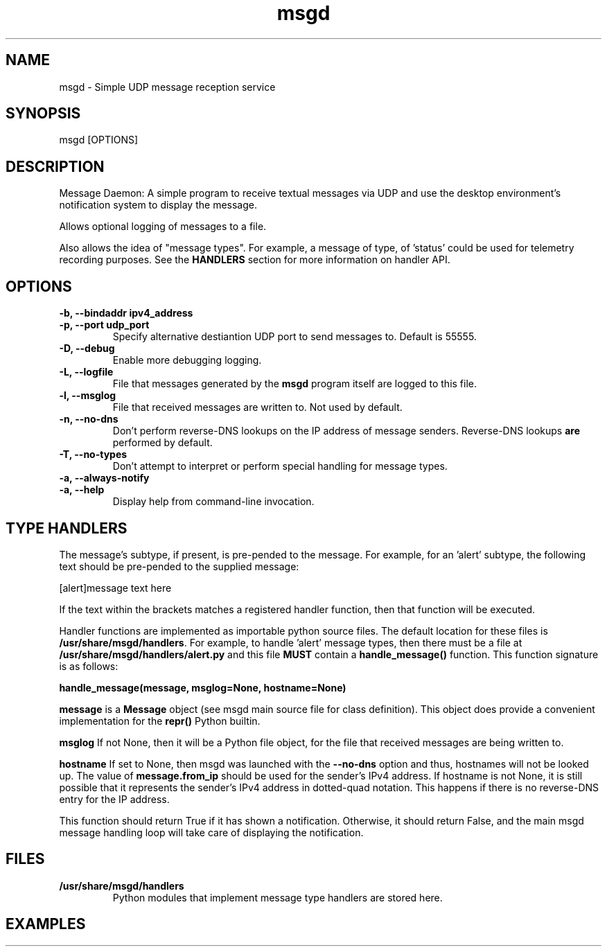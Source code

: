 .TH msgd 1 "5th August, 2020"
.SH \fBNAME\fP
msgd \- Simple UDP message reception service
\
.SH \fBSYNOPSIS\fP
msgd [OPTIONS]
\
.SH \fBDESCRIPTION\fP
Message Daemon:
A simple program to receive textual messages via UDP
and use the desktop environment's notification system to display the
message.

Allows optional logging of messages to a file.

Also allows the idea of "message types". For example, a message of type,
'alert' could take additional measures to notify somebody. A message type
of 'status' could be used for telemetry recording purposes. See the
\fBHANDLERS\fP section for more information on handler API.

.SH \fBOPTIONS\fP
.TP
\fB-b, --bindaddr ipv4_address\fP

\
.TP
\fB-p, --port udp_port\fP
Specify alternative destiantion UDP port to send messages to. Default
is 55555.
\
.TP
\fB-D, --debug\fP
Enable more debugging logging.
\
.TP
\fB-L, --logfile\fP
File that messages generated by the \fBmsgd\fP program itself are logged
to this file.
\
.TP
\fB-l, --msglog\fP
File that received messages are written to. Not used by default.
\
.TP
\fB-n, --no-dns\fP
Don't perform reverse-DNS lookups on the IP address of message senders.
Reverse-DNS lookups \fBare\fP performed by default.
\
.TP
\fB-T, --no-types\fP
Don't attempt to interpret or perform special handling for message types.
\
.TP
\fB-a, --always-notify\fP

\
.TP
\fB-a, --help\fP
Display help from command-line invocation.
\
.SH \fBTYPE HANDLERS\fP
The message's subtype, if present, is pre-pended to the message. For
example, for an 'alert' subtype, the following text should be pre-pended
to the supplied message:

      [alert]message text here

If the text within the brackets matches a registered handler function,
then that function will be executed.

Handler functions are implemented as importable python source files. The
default location for these files is \fB/usr/share/msgd/handlers\fP. For
example, to handle 'alert' message types, then there must be a file at
\fB/usr/share/msgd/handlers/alert.py\fP and this file \fBMUST\fP contain
a \fBhandle_message()\fP function. This function signature is as follows:

    \fBhandle_message(message, msglog=None, hostname=None)\fP

.BR message
is a \fBMessage\fP object (see msgd main source file for class
definition). This object does provide a convenient implementation for the
\fBrepr()\fP Python builtin.
\

.BR msglog
If not None, then it will be a Python file object, for the
file that received messages are being written to.
\

.BR hostname
If set to None, then msgd was launched with the \fB--no-dns\fP option and
thus, hostnames will not be looked up. The value of \fBmessage.from_ip\fP should
be used for the sender's IPv4 address. If hostname is
not None, it is still possible that it represents the sender's IPv4 address
in dotted-quad notation. This happens if there is no reverse-DNS entry for
the IP address.
\

This function should return True if it has shown a notification. Otherwise,
it should return False, and the main msgd message handling loop will take
care of displaying the notification.

\
.SH \fBFILES\fP
\
.TP
\fB/usr/share/msgd/handlers\fP
Python modules that implement message type handlers are stored here.
.SH \fBEXAMPLES\fP
\